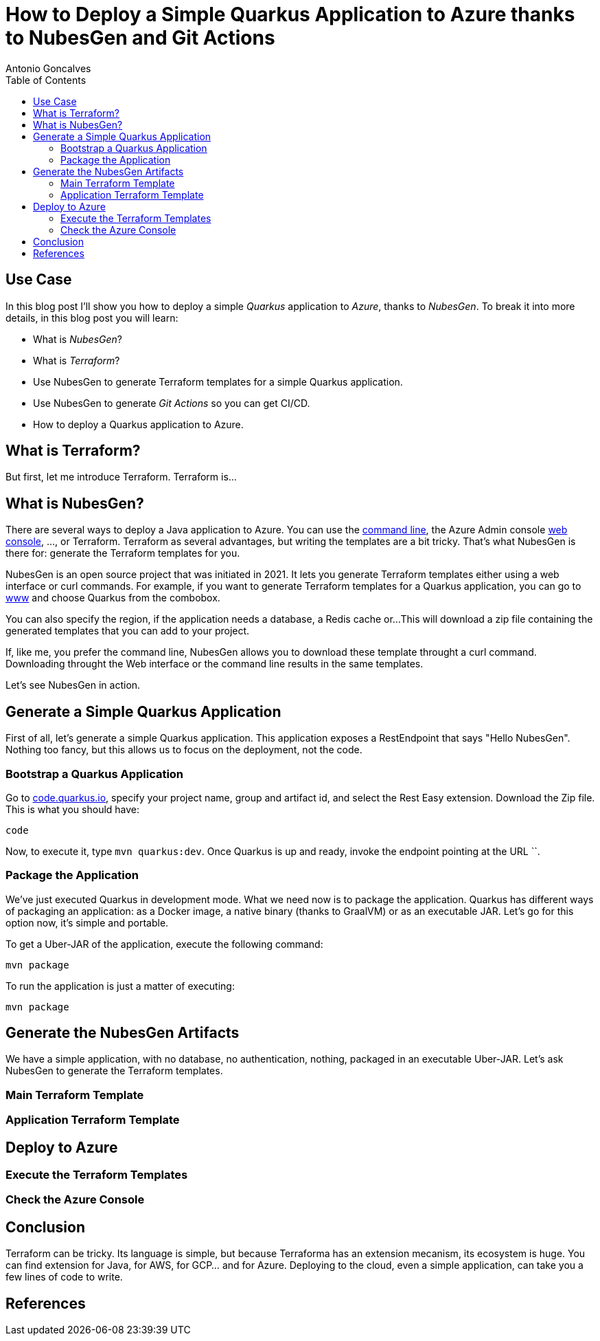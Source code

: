 = How to Deploy a Simple Quarkus Application to Azure thanks to NubesGen and Git Actions
Antonio Goncalves
// TOC
:toc:
:toclevels: 4

== Use Case

In this blog post I'll show you how to deploy a simple _Quarkus_ application to _Azure_, thanks to _NubesGen_.
To break it into more details, in this blog post you will learn:

* What is _NubesGen_?
* What is _Terraform_?
* Use NubesGen to generate Terraform templates for a simple Quarkus application.
* Use NubesGen to generate _Git Actions_ so you can get CI/CD.
* How to deploy a Quarkus application to Azure.

== What is Terraform?

But first, let me introduce Terraform.
Terraform is...

== What is NubesGen?

There are several ways to deploy a Java application to Azure.
You can use the https://xxx[command line], the Azure Admin console https://xxx[web console], ..., or Terraform.
Terraform as several advantages, but writing the templates are a bit tricky.
That's what NubesGen is there for:
generate the Terraform templates for you.

NubesGen is an open source project that was initiated in 2021.
It lets you generate Terraform templates either using a web interface or curl commands.
For example, if you want to generate Terraform templates for a Quarkus application, you can go to https://xxx[www] and choose Quarkus from the combobox.

You can also specify the region, if the application needs a database, a Redis cache or...
This will download a zip file containing the generated templates that you can add to your project.

If, like me, you prefer the command line, NubesGen allows you to download these template throught a curl command.
Downloading throught the Web interface or the command line results in the same templates.

Let's see NubesGen in action.

== Generate a Simple Quarkus Application

First of all, let's generate a simple Quarkus application.
This application exposes a RestEndpoint that says "Hello NubesGen".
Nothing too fancy, but this allows us to focus on the deployment, not the code.

=== Bootstrap a Quarkus Application

Go to https://xxx[code.quarkus.io], specify your project name, group and artifact id, and select the Rest Easy extension.
Download the Zip file.
This is what you should have:

```
code
```

Now, to execute it, type `mvn quarkus:dev`.
Once Quarkus is up and ready, invoke the endpoint pointing at the URL ``.

=== Package the Application

We've just executed Quarkus in development mode.
What we need now is to package the application.
Quarkus has different ways of packaging an application:
as a Docker image, a native binary (thanks to GraalVM) or as an executable JAR.
Let's go for this option now, it's simple and portable.

To get a Uber-JAR of the application, execute the following command:

```
mvn package
```

To run the application is just a matter of executing:

```
mvn package
```

== Generate the NubesGen Artifacts

We have a simple application, with no database, no authentication, nothing, packaged in an executable Uber-JAR.
Let's ask NubesGen to generate the Terraform templates.

=== Main Terraform Template

=== Application Terraform Template

== Deploy to Azure

=== Execute the Terraform Templates

=== Check the Azure Console

== Conclusion

Terraform can be tricky.
Its language is simple, but because Terraforma has an extension mecanism, its ecosystem is huge.
You can find extension for Java, for AWS, for GCP... and for Azure.
Deploying to the cloud, even a simple application, can take you a few lines of code to write.


== References

